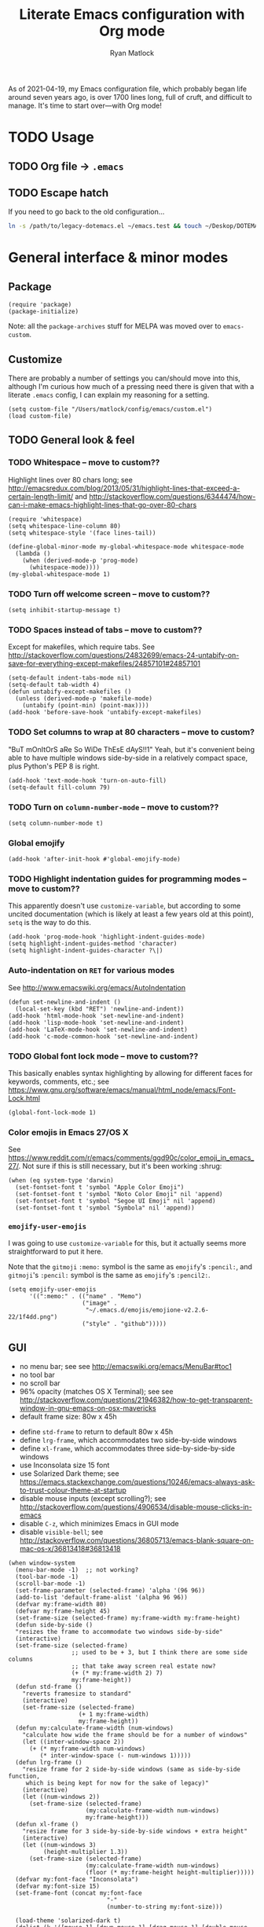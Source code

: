 #+title: Literate Emacs configuration with Org mode
#+author: Ryan Matlock

As of 2021-04-19, my Emacs configuration file, which probably began life around
seven years ago, is over 1700 lines long, full of cruft, and difficult to
manage. It's time to start over---with Org mode!

* TODO Usage
** TODO Org file \to =.emacs=
** TODO Escape hatch
If you need to go back to the old configuration...

#+BEGIN_SRC sh :eval no
  ln -s /path/to/legacy-dotemacs.el ~/emacs.test && touch ~/Deskop/DOTEMACS-ERR
#+END_SRC

* General interface & minor modes
** Package
#+BEGIN_SRC elisp
  (require 'package)
  (package-initialize)
#+END_SRC

Note: all the ~package-archives~ stuff for MELPA was moved over to =emacs-custom=.

** Customize
There are probably a number of settings you can/should move into this, although
I'm curious how much of a pressing need there is given that with a literate
=.emacs= config, I can explain my reasoning for a setting.

#+BEGIN_SRC elisp
  (setq custom-file "/Users/matlock/config/emacs/custom.el")
  (load custom-file)
#+END_SRC

** TODO General look & feel
*** TODO Whitespace -- move to custom??
Highlight lines over 80 chars long; see
http://emacsredux.com/blog/2013/05/31/highlight-lines-that-exceed-a-certain-length-limit/
and
http://stackoverflow.com/questions/6344474/how-can-i-make-emacs-highlight-lines-that-go-over-80-chars 

#+BEGIN_SRC elisp
  (require 'whitespace)
  (setq whitespace-line-column 80)
  (setq whitespace-style '(face lines-tail))

  (define-global-minor-mode my-global-whitespace-mode whitespace-mode
    (lambda ()
      (when (derived-mode-p 'prog-mode)
        (whitespace-mode))))
  (my-global-whitespace-mode 1)
#+END_SRC

*** TODO Turn off welcome screen -- move to custom??
#+BEGIN_SRC elisp
  (setq inhibit-startup-message t)
#+END_SRC

*** TODO Spaces instead of tabs -- move to custom??
Except for makefiles, which require tabs. See
http://stackoverflow.com/questions/24832699/emacs-24-untabify-on-save-for-everything-except-makefiles/24857101#24857101

#+BEGIN_SRC elisp
  (setq-default indent-tabs-mode nil)
  (setq-default tab-width 4)
  (defun untabify-except-makefiles ()
    (unless (derived-mode-p 'makefile-mode)
      (untabify (point-min) (point-max))))
  (add-hook 'before-save-hook 'untabify-except-makefiles)
#+END_SRC

*** TODO Set columns to wrap at 80 characters -- move to custom?
"BuT mOnItOrS aRe So WiDe ThEsE dAyS!!1" Yeah, but it's convenient being able
to have multiple windows side-by-side in a relatively compact space, plus
Python's PEP 8 is right.

#+BEGIN_SRC elisp
(add-hook 'text-mode-hook 'turn-on-auto-fill)
(setq-default fill-column 79)
#+END_SRC

*** TODO Turn on ~column-number-mode~ -- move to custom??
#+BEGIN_SRC elisp
  (setq column-number-mode t)
#+END_SRC

*** Global emojify
#+BEGIN_SRC elisp
  (add-hook 'after-init-hook #'global-emojify-mode)
#+END_SRC

*** TODO Highlight indentation guides for programming modes -- move to custom??
This apparently doesn't use ~customize-variable~, but according to some uncited
documentation (which is likely at least a few years old at this point), ~setq~ is
the way to do this.

#+BEGIN_SRC elisp
  (add-hook 'prog-mode-hook 'highlight-indent-guides-mode)
  (setq highlight-indent-guides-method 'character)
  (setq highlight-indent-guides-character ?\|)
#+END_SRC

*** Auto-indentation on =RET= for various modes
See http://www.emacswiki.org/emacs/AutoIndentation

#+BEGIN_SRC elisp
  (defun set-newline-and-indent ()
    (local-set-key (kbd "RET") 'newline-and-indent))
  (add-hook 'html-mode-hook 'set-newline-and-indent)
  (add-hook 'lisp-mode-hook 'set-newline-and-indent)
  (add-hook 'LaTeX-mode-hook 'set-newline-and-indent)
  (add-hook 'c-mode-common-hook 'set-newline-and-indent)
#+END_SRC

*** TODO Global font lock mode -- move to custom??
This basically enables syntax highlighting by allowing for different faces for
keywords, comments, etc.; see
https://www.gnu.org/software/emacs/manual/html_node/emacs/Font-Lock.html

#+BEGIN_SRC elisp
  (global-font-lock-mode 1)
#+END_SRC

*** Color emojis in Emacs 27/OS X
See
https://www.reddit.com/r/emacs/comments/ggd90c/color_emoji_in_emacs_27/. Not
sure if this is still necessary, but it's been working :shrug:

#+BEGIN_SRC elisp
  (when (eq system-type 'darwin)
    (set-fontset-font t 'symbol "Apple Color Emoji")
    (set-fontset-font t 'symbol "Noto Color Emoji" nil 'append)
    (set-fontset-font t 'symbol "Segoe UI Emoji" nil 'append)
    (set-fontset-font t 'symbol "Symbola" nil 'append))
#+END_SRC

*** ~emojify-user-emojis~
I was going to use ~customize-variable~ for this, but it actually seems more
straightforward to put it here.

Note that the =gitmoji= =:​memo:= symbol is the same as ~emojify~'s =:​pencil:=, and
=gitmoji='s =:​pencil:= symbol is the same as ~emojify~'s =:​pencil2:=.

#+BEGIN_SRC elisp
  (setq emojify-user-emojis
        '((":memo:" . (("name" . "Memo")
                       ("image" .
                        "~/.emacs.d/emojis/emojione-v2.2.6-22/1f4dd.png")
                       ("style" . "github")))))
#+END_SRC

** GUI
- no menu bar; see see http://emacswiki.org/emacs/MenuBar#toc1
- no tool bar
- no scroll bar
- 96% opacity (matches OS X Terminal); see see
  http://stackoverflow.com/questions/21946382/how-to-get-transparent-window-in-gnu-emacs-on-osx-mavericks
- default frame size: 80w x 45h
# - define ~side-by-side~ to accommodate two windows (it seems like I'm using this
#   at least 80% of the time)
- define ~std-frame~ to return to default 80w x 45h
- define ~lrg-frame~, which accommodates two side-by-side windows
- define ~xl-frame~, which accommodates three side-by-side-by-side windows
- use Inconsolata size 15 font
- use Solarized Dark theme; see
  https://emacs.stackexchange.com/questions/10246/emacs-always-ask-to-trust-colour-theme-at-startup
- disable mouse inputs (except scrolling?); see
  http://stackoverflow.com/questions/4906534/disable-mouse-clicks-in-emacs
- disable =C-z=, which minimizes Emacs in GUI mode
- disable ~visible-bell~; see
  http://stackoverflow.com/questions/36805713/emacs-blank-square-on-mac-os-x/36813418#36813418

#+BEGIN_SRC elisp
  (when window-system
    (menu-bar-mode -1)  ;; not working?
    (tool-bar-mode -1)
    (scroll-bar-mode -1)
    (set-frame-parameter (selected-frame) 'alpha '(96 96))
    (add-to-list 'default-frame-alist '(alpha 96 96))
    (defvar my:frame-width 80)
    (defvar my:frame-height 45)
    (set-frame-size (selected-frame) my:frame-width my:frame-height)
    (defun side-by-side ()
    "resizes the frame to accommodate two windows side-by-side"
    (interactive)
    (set-frame-size (selected-frame)
                    ;; used to be + 3, but I think there are some side columns
                    ;; that take away screen real estate now?
                    (+ (* my:frame-width 2) 7)
                    my:frame-height))
    (defun std-frame ()
      "reverts framesize to standard"
      (interactive)
      (set-frame-size (selected-frame)
                      (+ 1 my:frame-width)
                      my:frame-height))
    (defun my:calculate-frame-width (num-windows)
      "calculate how wide the frame should be for a number of windows"
      (let ((inter-window-space 2))
        (+ (* my:frame-width num-windows)
           (* inter-window-space (- num-windows 1)))))
    (defun lrg-frame ()
      "resize frame for 2 side-by-side windows (same as side-by-side function,
       which is being kept for now for the sake of legacy)"
      (interactive)
      (let ((num-windows 2))
        (set-frame-size (selected-frame)
                        (my:calculate-frame-width num-windows)
                        my:frame-height)))
    (defun xl-frame ()
      "resize frame for 3 side-by-side-by-side windows + extra height"
      (interactive)
      (let ((num-windows 3)
            (height-multiplier 1.3))
        (set-frame-size (selected-frame)
                        (my:calculate-frame-width num-windows)
                        (floor (* my:frame-height height-multiplier)))))
    (defvar my:font-face "Inconsolata")
    (defvar my:font-size 15)
    (set-frame-font (concat my:font-face
                              "-"
                              (number-to-string my:font-size)))

    (load-theme 'solarized-dark t)
    (dolist (k '([mouse-1] [down-mouse-1] [drag-mouse-1] [double-mouse-1]
                 [triple-mouse-1] [mouse-2] [down-mouse-2] [drag-mouse-2]
                 [double-mouse-2] [triple-mouse-2] [mouse-3] [down-mouse-3]
                 [drag-mouse-3] [double-mouse-3] [triple-mouse-3] [mouse-4]
                 [down-mouse-4] [drag-mouse-4] [double-mouse-4]
                 [triple-mouse-4] [mouse-5] [down-mouse-5] [drag-mouse-5]
                 [double-mouse-5] [triple-mouse-5]))
      (global-unset-key k))
    (global-unset-key (kbd "C-z"))
    (setq visible-bell nil))
#+END_SRC

** TODO Preferred global keybindings
*** Reload =.emacs=
See
http://stackoverflow.com/questions/24810079/key-binding-to-reload-emacs-after-changing-it

#+BEGIN_SRC elisp
  (defun reload-dotemacs ()
    (interactive)
    (load-file "~/.emacs"))
  (global-set-key (kbd "C-c <f12>") 'reload-dotemacs)
#+END_SRC

*** Copy selection without killing
See
http://stackoverflow.com/questions/3158484/emacs-copying-text-without-killing-it
and http://www.emacswiki.org/emacs/KeyboardMacros

#+BEGIN_SRC elisp
  (global-set-key (kbd "M-w") 'kill-ring-save)
#+END_SRC

*** Switch focus to previous window with =C-x p=
This complements ~other-window~, which is bound to =C-x o=.

#+BEGIN_SRC elisp
(global-set-key (kbd "C-x p") 'previous-multiframe-window)
#+END_SRC

*** Count words in region
Documented in old =.emacs= as "~count-words-region~ \to ~count-words~" :shrug:

#+BEGIN_SRC elisp
  (global-set-key (kbd "M-=") 'count-words)
  (put 'narrow-to-region 'disabled nil)
#+END_SRC

*** Iedit with =C-c ;=
All occurrences of a string are highlighted and then editable; cursor/region
goes back to normal on second activation of ~iedit-mode~. See
https://www.emacswiki.org/emacs/Iedit

#+BEGIN_SRC elisp
  (define-key global-map (kbd "C-c ;") 'iedit-mode)
#+END_SRC

** TODO Preferred multi-mode keybindings
*** Fix auto-identation for multiple modes
See http://www.emacswiki.org/emacs/AutoIndentation

#+BEGIN_SRC elisp
  (defun set-newline-and-indent ()
    (local-set-key (kbd "RET") 'newline-and-indent))
  (add-hook 'html-mode-hook 'set-newline-and-indent)
  (add-hook 'lisp-mode-hook 'set-newline-and-indent)
  (add-hook 'LaTeX-mode-hook 'set-newline-and-indent)
  ;; (add-hook 'css-mode 'set-newline-and-indent)
  (add-hook 'c-mode-common-hook 'set-newline-and-indent)
#+END_SRC

** Company (COMPlete ANYthing)
#+BEGIN_SRC elisp
  (add-hook 'after-init-hook 'global-company-mode)
  (global-set-key (kbd "C-c C-<tab>") 'company-complete)
#+END_SRC

*** Python: company-jedi
#+BEGIN_SRC elisp
(defun my:python-company-jedi-hook ()
  (add-to-list 'company-backends 'company-jedi))
(add-hook 'python-mode-hook 'my:python-company-jedi-hook)
#+END_SRC

** TODO Flycheck
** TODO Flyspell -- move to custom?
See
http://unix.stackexchange.com/questions/38916/how-do-i-configure-emacs-to-use-ispell-on-mac-os-x

# #+BEGIN_SRC elisp
# (setq ispell-program-name "/usr/local/bin/ispell")
# #+END_SRC

Actually, no?

See
http://blog.binchen.org/posts/what-s-the-best-spell-check-set-up-in-emacs.html
and
http://emacs-fu.blogspot.com/2009/12/automatically-checking-your-spelling.html
and http://blog.binchen.org/posts/effective-spell-check-in-emacs.html

#+BEGIN_SRC elisp
  (setq ispell-program-name "aspell"
        ispell-extra-args '("--sug-mode=ultra"))
#+END_SRC

** TODO Magit
#+BEGIN_SRC elisp
  (global-set-key (kbd "C-c 0") 'magit-status)
#+END_SRC

** TODO MELPA
** IDO (Interactively Do Things)
See https://masteringemacs.org/article/introduction-to-ido-mode

#+BEGIN_SRC elisp
  (require 'ido)
  (ido-mode 1)
#+END_SRC

** Paredit
See http://www.emacswiki.org/emacs/ParEdit

#+BEGIN_SRC elisp
  (autoload 'enable-paredit-mode 
    "paredit" 
    "Turn on pseudo-structural editing of Lisp code." t)
  (add-hook 'emacs-lisp-mode-hook #'enable-paredit-mode)
  (add-hook 'eval-expression-minibuffer-setup-hook #'enable-paredit-mode)
  (add-hook 'ielm-mode-hook #'enable-paredit-mode)
  (add-hook 'lisp-mode-hook #'enable-paredit-mode)
  (add-hook 'lisp-interaction-mode-hook #'enable-paredit-mode)
  (add-hook 'scheme-mode-hook #'enable-paredit-mode)
  (add-hook 'geiser-repl-mode-hook #'enable-paredit-mode)
  (add-hook 'slime-repl-mode-hook #'enable-paredit-mode)
#+END_SRC

** LSP (Language Server Protocol)
#+BEGIN_SRC elisp
  (require 'lsp-mode)
  (require 'lsp-ui)
#+END_SRC

** TODO TRAMP
*** TODO Fix problem with hanging -- confused about this/move to custom?
#+BEGIN_SRC elisp
(eval-after-load 'tramp '(setenv "SHELL" "/bin/bash"))
#+END_SRC

Maybe this should be updated to =/usr/local/bin/bash= or I should figure out how
to symlink =/usr/local/bin/bash= to =/bin/bash=; if so, the above
~explicit-shell-file-name~ in ANSI term section should be updated

*** TODO Use SSH -- move to custom?
See
https://www.gnu.org/software/emacs/manual/html_node/tramp/Default-Method.html

#+BEGIN_SRC elisp
  (setq tramp-default-method "ssh")
#+END_SRC

** TODO yasnippet
Pretty sure I have other snippet directories; probably should consolidate those
at some point.

#+BEGIN_SRC elisp
  (require 'yasnippet)
  (yas-global-mode 1)
  (setq yas-snippet-dirs (append yas-snippet-dirs
                                 '("~/emacs/yasnippets")))
  (yas-global-mode 1)
#+END_SRC

*** TODO Make auto-complete play nicely with YAS
Not sure if I actually need this given that I don't think I use ~auto-complete~
anymore. I'll comment this out for now, and if I need it, I'll know where to
look later. It also looks like a setting I could potentially move to
=emacs-custom=.

#+BEGIN_SRC elisp
  (setq ac-source-yasnippet nil)
#+END_SRC

** TODO Miscellaneous
*** Get ~exec-path~ to behave like =$PATH=
(possibly needed in the past to get ~cider-jack-in~ to work because it couldn't
find =lein= :shrug:

#+BEGIN_SRC elisp
  (setq exec-path (append exec-path '("/usr/local/bin")))
#+END_SRC

*** Shrug emoticon
#+BEGIN_SRC elisp
  (defun shrug-emoticon ()
    "insert ¯\\_(ツ)_/¯ anywhere in your code (preferably comments)"
    (interactive)
    ;; note that the backslash needs to be escaped
    (insert "¯\\_(ツ)_/¯"))
#+END_SRC

*** Magic 8-ball
A silly extension I wrote because for some reason I figured Emacs could use a
Magic 8-ball :shrug:

You may want to move the path to something like =~/.emacs.d/plugins/= at some
point.

Note that the prefix, =C-u=, changes the behavior (by adding "[​=<timestamp>=​]
=<question>= =<response>=" to the ~kill ring~, I think).

#+BEGIN_SRC elisp
  (add-to-list 'load-path "~/eight-ball")
  (require 'eight-ball)
  (global-set-key (kbd "C-c 8") 'eight-ball)
#+END_SRC

*** Enable ~downcase-region~, ~upcase-region~
The latter was hanging out in my Python configuration section for some
reason :shrug:

#+BEGIN_SRC elisp
  (put 'downcase-region 'disabled nil)
  (put 'upcase-region 'disabled nil)
#+END_SRC

*** TODO Define ~obnoxious-case-region~
Type a line normally and cOnVeRt It To ThIs. Maybe pass a prefix argument to
shift if it starts uppercase or lowercase?

*** TODO Set default path for find file -- move to custom??
# See https://stackoverflow.com/questions/6464003/emacs-find-file-default-path
See
https://stackoverflow.com/questions/60464/changing-the-default-folder-in-emacs
and
https://stackoverflow.com/questions/3964715/what-is-the-correct-way-to-join-multiple-path-components-into-a-single-complete

It looks like I don't even need to do anything with ~concat~ or ~expand-file-name~.

#+BEGIN_SRC elisp
  (setq default-directory (getenv "HOME"))
#+END_SRC

*** TODO Disable "Package ~cl~ is deprecated" warning on startup
See https://github.com/kiwanami/emacs-epc/issues/35. Might be a good idea to
investigate this at some point and actually fix it instead of applying a
bandaid.

#+BEGIN_SRC elisp
  (setq byte-compile-warnings '(cl-functions))
#+END_SRC

* Major modes
** TODO ANSI term
*** Fix tab completion
See
http://stackoverflow.com/questions/18278310/emacs-ansi-term-not-tab-completing

#+BEGIN_SRC elisp
  (add-hook 'term-mode-hook (lambda() (setq yas-dont-activate t)))
#+END_SRC

*** TODO Set shell to homebrew bash -- move to custom?
See https://stackoverflow.com/a/12679864

#+BEGIN_SRC elisp
  (setq explicit-shell-file-name "/usr/local/bin/bash")
#+END_SRC

** TODO AUCTeX
*** TODO General (La)TeX config -- move to custom??
#+BEGIN_SRC elisp
  (setq TeX-auto-save t)
  (setq TeX-parse-self t)
  (setq-default TeX-master nil)
  (add-hook 'LaTeX-mode-hook 'visual-line-mode)
  (add-hook 'LaTeX-mode-hook 'flyspell-mode)
  (add-hook 'LaTeX-mode-hook 'LaTeX-math-mode)
  (add-hook 'LaTeX-mode-hook 'turn-on-reftex)
  (setq reftex-plug-into-AUCTeX t)
  (setq TeX-PDF-mode t)
#+END_SRC

*** TODO Indentation -- move to custom??
See
http://stackoverflow.com/questions/2477195/latex-indentation-formatting-in-emacs
and http://www.gnu.org/software/auctex/manual/auctex/Indenting.html

#+BEGIN_SRC elisp
  (setq LaTeX-item-indent 0)
  (setq LaTeX-indent-level 2)
#+END_SRC

*** Word count using =TeXcount= shell command (=C-c w=)
See http://superuser.com/questions/125027/word-count-for-latex-within-emacs and
http://stackoverflow.com/questions/8507695/using-texcount-in-emacs-to-determine-word-count-of-latex-or-tex-file-wanting-op

#+BEGIN_SRC elisp
  (defun latex-word-count ()
    "Call texcount on current LaTeX document"
    (interactive)
    (shell-command (concat "texcount "
                           ;; options
                           "-brief "
                           ;; use shell-quote-argument to handle buffer names
                           ;; with spaces or other weirdness
                           (shell-quote-argument buffer-file-name))))
  (add-hook 'LaTeX-mode-hook 'latex-word-count)
  (eval-after-load 'latex
    '(define-key LaTeX-mode-map (kbd "C-c w") 'latex-word-count))
#+END_SRC

*** Get =latexmk= to work with =Skim.app= (OSX)
Add =latexmk= to ~TeX-command-default~ (bound to =C-c C-c=). [Note: old config had
some commend about SyncTeX setup via =~/.latexmkrc=, but that file doesn't seem
to exist, so I think that's probably ancient history.] I'm not totally
convinced this is the best implementation, but it's been working :shrug:

#+BEGIN_SRC elisp
  (add-hook 'LaTeX-mode-hook
            (lambda ()
              (push
               '("latexmk" "latexmk -pdf %s" TeX-run-TeX nil t
                 :help "Run latexmk on file")
               TeX-command-list)))
  (add-hook 'LaTeX-mode-hook
            (lambda ()
              (push
               '("xelatexmk" "latexmk -xelatex -pdf %s" TeX-run-TeX nil t
                 :help "Run latexmk -xelatex on file")
               TeX-command-list)))
  (add-hook 'TeX-mode-hook
            '(lambda () (setq TeX-command-default "latexmk")))
#+END_SRC

Use =Skim.app= as default PDF viewer in OSX. =displayline= is used for forward
search, option =-b= highlights current line, and option =-g= opens =Skim.app= in the
background. See
https://stackoverflow.com/questions/1817257/how-to-determine-operating-system-in-elisp
for recent addition to determine operating system.

#+BEGIN_SRC elisp
  (when (eq system-type 'darwin)
    (setq TeX-view-program-selection '((output-pdf "PDF Viewer")))
    (setq TeX-view-program-list
          '(("PDF Viewer"
             (concat "/Applications/Skim.app/Contents/SharedSupport/"
                     "displayline -b -g %n %o %b")))))
#+END_SRC

*** Add =pdftex= to ~TeX-command-list~
#+BEGIN_SRC elisp
  (eval-after-load "tex"
    '(add-to-list 'TeX-command-list
                  '("pdftex" "pdftex %s" TeX-run-command t t
                    :help "Run pdftex on file")
                  t))
#+END_SRC

** TODO C
*** Allman-style indentation
#+BEGIN_SRC elisp
  (setq c-default-style "bsd"
        c-basic-offset 4)
#+END_SRC

*** Allman C minor mode
#+BEGIN_SRC elisp
  (define-minor-mode allman-c-mode
    "allman-c-mode allows the use of Allman-
     style friendly snippets."
    :init-value nil
    :lighter " AlmnC")
  (add-hook 'allman-c-mode-hook
            '(lambda ()
               (yas-activate-extra-mode 'allman-c-mode)))
  (add-hook 'c-mode-common-hook '(lambda () (allman-c-mode)))
#+END_SRC

** TODO Clojure
** TODO Common Lisp
*** TODO SLIME, SBCL & quicklisp -- move to custom?
#+BEGIN_SRC elisp
  (setq inferior-lisp-program "/usr/local/bin/sbcl")
  (setq slime-contribs '(slime-fancy
                         slime-tramp
                         slime-asdf))
#+END_SRC

** CSS
2-space indent

#+BEGIN_SRC elisp
(defun my:css-2-space-indent ()
  (setq css-indent-offset 2))
(add-hook 'css-mode-hook 'my:css-2-space-indent)
#+END_SRC

** TODO Emacs Lisp
** TODO Haskell
*** TODO Old Haskell config -- mostly/all relevant?
#+BEGIN_SRC elisp
  (add-hook 'haskell-mode-hook 'turn-on-haskell-indent)
  (add-hook 'haskell-mode-hook 'paredit-mode)
  (add-hook 'haskell-mode-hook 'interactive-haskell-mode)

  (defun my-key:haskell-indent-insert-equal ()
    (local-set-key (kbd "C-c =") 'haskell-indent-insert-equal))
  (add-hook 'haskell-mode-hook 'my-key:haskell-indent-insert-equal)

  (defun my-key:haskell-indent-insert-guard ()
    (local-set-key (kbd "C-c |") 'haskell-indent-insert-guard))
  (add-hook 'haskell-mode-hook 'my-key:haskell-indent-insert-guard)

  (defun my-key:haskell-indent-insert-otherwise ()
    (local-set-key (kbd "C-c o") 'haskell-indent-insert-otherwise))
  (add-hook 'haskell-mode-hook 'my-key:haskell-indent-insert-otherwise)

  (defun my-key:haskell-indent-insert-where ()
    (local-set-key (kbd "C-c w") 'haskell-indent-insert-where))
  (add-hook 'haskell-mode-hook 'my-key:haskell-indent-insert-where)

  (defun my-key:haskell-indent-align-guards-and-rhs ()
    (local-set-key (kbd "C-c a") 'haskell-indent-align-guards-and-rhs))
  ;; for some reason, C-c . wasn't working well, so C-c a it is!
  (add-hook 'haskell-mode-hook 'my-key:haskell-indent-align-guards-and-rhs)
#+END_SRC

*** Keybindings that still seem relevant
#+BEGIN_SRC elisp
  (eval-after-load 'haskell-mode
    '(progn
       (define-key haskell-mode-map (kbd "C-c C-l")
         'haskell-process-load-or-reload)
       (define-key haskell-mode-map (kbd "C-c C-z")
         'haskell-interactive-switch)
       (define-key haskell-mode-map (kbd "C-c C-n C-t")
         'haskell-process-do-type)
       (define-key haskell-mode-map (kbd "C-c C-n C-i")
         'haskell-process-do-info)
       (define-key haskell-mode-map (kbd "C-c C-n C-c")
         'haskell-process-cabal-build)
       (define-key haskell-mode-map (kbd "C-c C-n c")
         'haskell-process-cabal)))
#+END_SRC

*** TODO Not sure about the ~haskell-cabal~ stuff??
#+BEGIN_SRC elisp
(eval-after-load 'haskell-cabal
  '(progn
     (define-key haskell-cabal-mode-map (kbd "C-c C-z")
       'haskell-interactive-switch)
     (define-key haskell-cabal-mode-map (kbd "C-c C-k")
       'haskell-interactive-mode-clear)
     (define-key haskell-cabal-mode-map (kbd "C-c C-c")
       'haskell-process-cabal-build)
     (define-key haskell-cabal-mode-map (kbd "C-c c")
       'haskell-process-cabal)))
#+END_SRC

*** TODO More ~cabal~ stuff??
#+BEGIN_SRC elisp
  (eval-after-load 'haskell-mode
    '(define-key haskell-mode-map [f8] 'haskell-navigate-imports))
  (let ((my-cabal-path (expand-file-name "~/.cabal/bin")))
    (setenv "PATH" (concat my-cabal-path path-separator (getenv "PATH")))
    (add-to-list 'exec-path my-cabal-path))
#+END_SRC

*** ~lsp-haskell~
#+BEGIN_SRC elisp
  (add-hook 'haskell-mode-hook #'lsp)
  (add-hook 'haskell-literate-mode-hook #'lsp)
#+END_SRC

** Makefile
See http://www.emacswiki.org/emacs/MakefileMode

#+BEGIN_SRC elisp
  (require 'make-mode)

  (defconst makefile-nmake-statements
    `("!IF" "!ELSEIF" "!ELSE" "!ENDIF" "!MESSAGE" "!ERROR" "!INCLUDE"
      ,@makefile-statements)
    "List (or  )f keywords understood by nmake.")

  (defconst makefile-nmake-font-lock-keywords
    (makefile-make-font-lock-keywords
     makefile-var-use-regex
     makefile-nmake-statements
     t))

  (define-derived-mode makefile-nmake-mode makefile-mode "nMakefile"
    "An adapted `makefile-mode' that knows about nmake."
    (setq font-lock-defaults
          `(makefile-nmake-font-lock-keywords ,@(cdr font-lock-defaults))))
#+END_SRC

** Markdown
#+BEGIN_SRC elisp
(defun markdown-set-markdown-preview-key ()
  (local-set-key (kbd "C-c p") 'markdown-preview))
(add-hook 'markdown-mode-hook 'markdown-set-markdown-preview-key)
#+END_SRC

** TODO Org mode
*** TODO Symbol shortcuts
Consider finding new bindings for this---maybe something like =C-b <letter>=. The
=C-c <letter>= space is kinda crowded, and there are probably better
uses. Another option is to look into [[https://github.com/abo-abo/hydra][hydra]].

**** Section sign (§ -- =U+00A7=)
#+BEGIN_SRC elisp
  (defun org-insert-symbol-section-sign ()
    "Shortcut for inserting section sign (§)"
    (local-set-key (kbd "C-c S")
                   (lambda ()
                     (interactive)
                     (insert "§"))))
  (add-hook 'org-mode-hook 'org-insert-symbol-section-sign)
#+END_SRC

**** Left corner bracket (「 -- =U+300C=)
#+BEGIN_SRC elisp
  (defun org-insert-symbol-left-corner-bracket ()
    "Insert left corner bracket (「)"
    (local-set-key (kbd "C-c l")
                   (lambda ()
                     (interactive)
                     (insert "「"))))
  (add-hook 'org-mode-hook 'org-insert-symbol-left-corner-bracket)
#+END_SRC

**** Right corner bracket (」 -- =U+300D=)
#+BEGIN_SRC elisp
  (defun org-insert-symbol-right-corner-bracket ()
    "Insert left corner bracket (」)"
    (local-set-key (kbd "C-c r")
                   (lambda ()
                     (interactive)
                     (insert "「"))))
  (add-hook 'org-mode-hook 'org-insert-symbol-right-corner-bracket)
#+END_SRC

**** Left & right corner brackets (「」)
Insert brackets, then place cursor in between.

#+BEGIN_SRC elisp
  (defun org-insert-symbol-corner-brackets ()
    "Insert 「<cursor>」"
    (local-set-key (kbd "C-c e")
                   (lambda ()
                     (interactive)
                     (insert "「」")
                     ; need to move cursor back a space
                     (left-char))))
  (add-hook 'org-mode-hook 'org-insert-symbol-corner-brackets)
#+END_SRC

**** Bullet (• -- =U+2022=)
#+BEGIN_SRC elisp
  (defun org-insert-symbol-bullet ()
    "Insert a bullet (•) followed by a space"
    (local-set-key (kbd "C-c b")
                   (lambda ()
                     (interactive)
                     (insert "• "))))
  (add-hook 'text-mode-hook 'org-insert-symbol-bullet)
#+END_SRC

**** Open box (as visible space) (␣ -- =U+2423=)
#+BEGIN_SRC elisp
  (defun org-insert-symbol-open-box-for-visible-space ()
    "Insert open box character (␣) to represent a visible space (similar to
    LaTeX documenation)"
    (local-set-key (kbd "C-c b")
                   (lambda ()
                     (interactive)
                     (insert "␣"))))
  (add-hook 'text-mode-hook 'org-insert-symbol-open-box-for-visible-space)
#+END_SRC

**** Zero width space (=U+200B=)
#+BEGIN_SRC elisp
  (defun org-insert-symbol-zero-width-space ()
    "Insert zero-width space character (U+200B), which is sometimes needed in
    Org mode for escaping certain strings"
    (local-set-key (kbd "C-c z")
                   (lambda ()
                     (interactive)
                     (insert "​"))))
  (add-hook 'text-mode-hook 'org-insert-symbol-zero-width-space)
#+END_SRC

*** TODO TODO state colors -- move to custom?
See http://cjohansen.no/en/emacs/emacs_org_mode_todo_colors

#+BEGIN_SRC elisp
  (setq org-todo-keyword-faces
        '(("TODO" . (:foreground "red" :weight bold))
          ("DONE" . (:foreground "green" :weight bold))
          ("IN-PROGRESS" . (:foreground "yellow" :weight bold))
          ("ON-HOLD" . (:foreground "yellow" :weight bold))))
#+END_SRC

There was some way of adding =IN-PROGRESS= as a todo state to individual =org=
files, and I should probably include that information here.

*** TODO Org ellipsis character (for folded headings) -- move to custom??
See http://endlessparentheses.com/changing-the-org-mode-ellipsis.html and
https://emacs.stackexchange.com/questions/44269/custom-org-ellipsis-is-underlined

(Originally tried ↴ (rightwards arrow with corner downwards =U+21B4=) but didn't
like it.)

Now using ▼ (black down-pointing triangle =U+25BC=)

#+BEGIN_SRC elisp
(setq org-ellipsis " ▼")
#+END_SRC

*** TODO Org-babel
**** TODO No eval on =C-c C-c= -- move to custom??
I think I began using this setting because I would mindlessly press =C-c C-c= out
of habit from using it for ~TeX-command-master~ in AUCTeX.

#+BEGIN_SRC elisp
(setq org-babel-no-eval-on-ctrl-c-ctrl-c t)
#+END_SRC

*** Scale image width
#+BEGIN_SRC elisp
  (defun my:insert-attr-html-width (arg)
    (insert (format"#+ATTR_HTML: width=\"%Spx\"" arg)))
  (setq my:default-attr-html-width 600)
  (defun my:org-html-image-width (arg)
    "set the ATTR_HTML width of an image to arg or default"
    (interactive "P")
     (if arg
         (my:insert-attr-html-width arg)
       (my:insert-attr-html-width my:default-attr-html-width)))
  (defun hookify:my:org-html-image-width ()
    (local-set-key (kbd "C-c w") 'my:org-html-image-width))
  (add-hook 'org-mode-hook 'hookify:my:org-html-image-width)
#+END_SRC

*** Fancy HTML5 export
Note: didn't work in Emacs 7.9 but began working with upgrade to 8.2.10.

#+BEGIN_SRC elisp
  (setq org-html-doctype "html5")
  (setq org-html-html5-fancy t)
#+END_SRC

*** TODO Allow alphabetical lists -- move to custom?
See http://comments.gmane.org/gmane.emacs.orgmode/72865 and
http://orgmode.org/manual/Plain-lists.html

#+BEGIN_SRC elisp
  (setq org-list-allow-alphabetical t)
#+END_SRC

*** TODO Org extra YAS mode -- improve this?
I think this is something I did ages ago because it's ugly enough that I doubt
anyone else is responsible

#+BEGIN_SRC elisp
  (define-minor-mode org-extra-yas-mode
    "org-extra-yas-mode adds snippets in
     such a way that it's unlikely to
     conflict with other modes"
    :init-value nil
    :lighter " OXY")

  ;; wait, this doesn't make sense
  ;; wait, actually it does -- it means that yasnippet activates this mode when
  ;; it's activated (but you probably only want it active when Org mode is
  ;; active
  (add-hook 'org-extra-yas-mode-hook
            '(lambda ()
               (yas-activate-extra-mode 'org-extra-yas-mode)
               (yas-minor-mode 1)))

  (defun org-extra-yas-mode-activation-kludge ()
    (org-extra-yas-mode 1))
  (add-hook 'org-mode-hook 'org-extra-yas-mode-activation-kludge)
  ;; ok, that works, as long as you have the hook thing above working
#+END_SRC

*** TODO Disable sub/superscripts without curly braces -- move to custom?
#+BEGIN_SRC elisp
  (setq org-use-sub-superscripts '{})
#+END_SRC

You need the following for HTML (and LaTeX?) export to work as you'd expect:

#+BEGIN_SRC elisp
  (setq org-export-with-sub-superscripts '{})
#+END_SRC

*** TODO Org-roam
See https://youtu.be/M5wNvN0jISU (A Walkthrough of Org-Roam | Installation,
Uses, and Benefits (Spacemacs) -- Abraham Peters [2020-09-10]) for more info.
Also, listen to Ethan, and start using this!!

*** Org-ebib
#+BEGIN_SRC elisp
(require 'org-ebib)
#+END_SRC

*** Toggle ~:eval no~ on source block with =C-c t=
Stolen from stackexchange user [[https://emacs.stackexchange.com/users/8486/gjstein][GJStein]]; see
https://emacs.stackexchange.com/a/13897/9013

#+BEGIN_SRC elisp
  (defun org-toggle-src-eval-no ()
    "Will toggle ':eval no' on the src block begin line"

    (defun in-src-block-p ()
      "Returns t when the point is inside a source code block"
      (string= "src" (org-in-block-p '("src"))))

    (defun beginning-src ()
      "Find the beginning of the src block"
      (let ((case-fold-search t)) (search-backward "#+BEGIN_SRC")))

    (defun toggle-eval-no ()
      "Handles the toggling of ' :eval no'"
       (save-excursion
        (end-of-line)
        (let ((case-fold-search t)) (search-backward "#+BEGIN_SRC")
         (if (search-forward " :eval no" (line-end-position) "f")
             (replace-match "")
           (insert " :eval no")))))

    (if (in-src-block-p) (toggle-eval-no)))

  (defun add-org-toggle-src-key ()
    (local-set-key (kbd "C-c t")
                   (lambda () (interactive) (org-toggle-src-eval-no))))

  (add-hook 'org-mode-hook 'add-org-toggle-src-key)
#+END_SRC

** TODO Python
*** TODO Require ~python-mode~, etc
Basic configuration that's been in my =.emacs= since the beginning of time
(certainly before I knew about package management). I suspect a lot of it is no
longer relevant, so those parts will be commented out. If I need them again,
they'll be easy to find.

#+BEGIN_SRC elisp
  ;; (add-to-list 'load-path "~/.emacs.d/plugins/python-mode/")
  ;; (setq py-install-directory "~/.emacs.d/plugins/python-mode/")
  (require 'python-mode)

  ;; (setq auto-mode-alist (cons '("\\.py$" . python-mode) auto-mode-alist))
  ;; (setq interpreter-mode-alist (cons '("python" . python-mode)
  ;;                                       interpreter-mode-alist))
  ;; (autoload 'python-mode "python-mode" "Python editing mode." t)
  ;; (global-font-lock-mode t)
  ;; (font-lock-mode +1)
#+END_SRC

I'm not even really sure what the ~global-font-lock-mode~ and ~font-lock-mode~
settings are doing in here. I think they ought to 

*** Jupyter: EIN (Emacs IPython Notebook)
See https://millejoh.github.io/emacs-ipython-notebook/ for more info.

#+BEGIN_SRC elisp
  (require 'ein)
  (require 'ein-notebook)
  (setq ein:worksheet-enable-undo t)
  (setq ein:use-company-backend t)
#+END_SRC

** TODO Rust
#+BEGIN_SRC elisp
  (require 'toml-mode)
  (require 'rust-mode)
#+END_SRC

*** Flycheck
See https://github.com/flycheck/flycheck-rust

#+BEGIN_SRC elisp
  (with-eval-after-load 'rust-mode
    (add-hook 'flycheck-mode-hook #'flycheck-rust-setup))
#+END_SRC

*** TODO Electric pair -- move this for other C-style languages??
Creates matching delimiters, e.g. ={}=; see
https://www.emacswiki.org/emacs/ElectricPair

#+BEGIN_SRC elisp
  (add-hook 'rust-mode-hook 'electric-pair-mode)
#+END_SRC

** SQL
*** Upcase SQL keywords
#+BEGIN_SRC elisp
  (add-hook 'sql-mode-hook #'sqlup-mode)
  (add-hook 'sql-interactive-mode-hook #'sqlup-mode)
#+END_SRC

*** SQL indent
#+BEGIN_SRC elisp
  (add-hook 'sql-mode-hook #'slqind-minor-mode)
#+END_SRC

** YAML
*** Cocktail recipes minor mode
#+BEGIN_SRC elisp
  (define-minor-mode yaml-cocktail-mode
    "cocktail-mode provides a minor mode for
     yasnippet to hook onto in order to make
     cocktail creation easier."
    :init-value nil
    :lighter " yacm")

  (add-hook 'yaml-cocktail-mode-hook
            '(lambda () (yas-activate-extra-mode 'yaml-cocktail-mode)))

  (add-hook 'yaml-cocktail-mode-hook 'auto-fill-mode)
  (add-hook 'yaml-cocktail-mode-hook 'yas-minor-mode)
  (add-hook 'yaml-cocktail-mode-hook 'yaml-mode)

  (add-to-list 'auto-mode-alist '("\\.ctl\\.yml\\'" . yaml-cocktail-mode))
#+END_SRC

* Settings moved to =emacs-custom=
There are probably a few things that deserve to be moved rather than hard-coded
into the init file.
